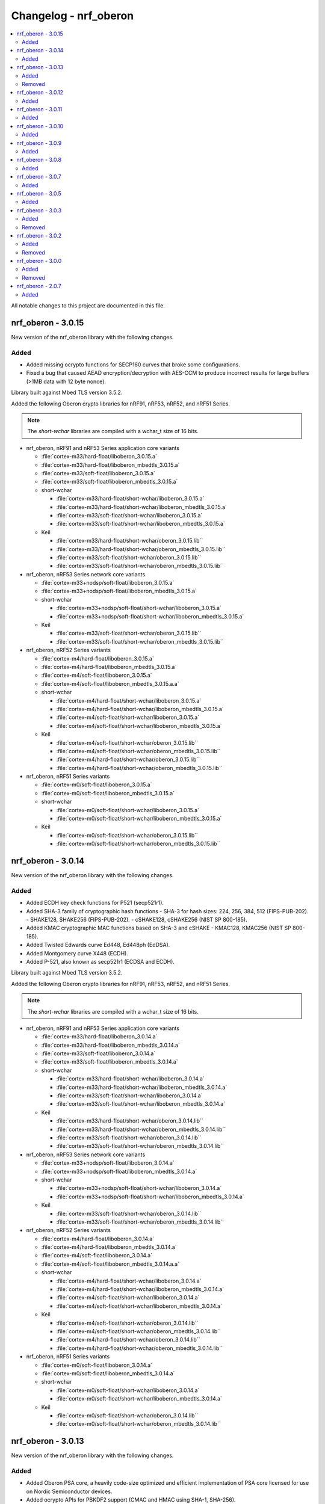 .. _crypto_changelog_oberon:

Changelog - nrf_oberon
######################

.. contents::
   :local:
   :depth: 2

All notable changes to this project are documented in this file.

nrf_oberon - 3.0.15
*******************

New version of the nrf_oberon library with the following changes.

Added
=====

* Added missing ocrypto functions for SECP160 curves that broke some configurations.
* Fixed a bug that caused AEAD encryption/decryption with AES-CCM to produce incorrect results for large buffers (>1MB data with 12 byte nonce).

Library built against Mbed TLS version 3.5.2.

Added the following Oberon crypto libraries for nRF91, nRF53, nRF52, and nRF51 Series.

.. note::
   The *short-wchar* libraries are compiled with a wchar_t size of 16 bits.

* nrf_oberon, nRF91 and nRF53 Series application core variants

  * :file:`cortex-m33/hard-float/liboberon_3.0.15.a`
  * :file:`cortex-m33/hard-float/liboberon_mbedtls_3.0.15.a`
  * :file:`cortex-m33/soft-float/liboberon_3.0.15.a`
  * :file:`cortex-m33/soft-float/liboberon_mbedtls_3.0.15.a`

  * short-wchar

    * :file:`cortex-m33/hard-float/short-wchar/liboberon_3.0.15.a`
    * :file:`cortex-m33/hard-float/short-wchar/liboberon_mbedtls_3.0.15.a`
    * :file:`cortex-m33/soft-float/short-wchar/liboberon_3.0.15.a`
    * :file:`cortex-m33/soft-float/short-wchar/liboberon_mbedtls_3.0.15.a`

  * Keil

    * :file:`cortex-m33/hard-float/short-wchar/oberon_3.0.15.lib``
    * :file:`cortex-m33/hard-float/short-wchar/oberon_mbedtls_3.0.15.lib``
    * :file:`cortex-m33/soft-float/short-wchar/oberon_3.0.15.lib``
    * :file:`cortex-m33/soft-float/short-wchar/oberon_mbedtls_3.0.15.lib``

* nrf_oberon, nRF53 Series network core variants

  * :file:`cortex-m33+nodsp/soft-float/liboberon_3.0.15.a`
  * :file:`cortex-m33+nodsp/soft-float/liboberon_mbedtls_3.0.15.a`

  * short-wchar

    * :file:`cortex-m33+nodsp/soft-float/short-wchar/liboberon_3.0.15.a`
    * :file:`cortex-m33+nodsp/soft-float/short-wchar/liboberon_mbedtls_3.0.15.a`

  * Keil

    * :file:`cortex-m33/soft-float/short-wchar/oberon_3.0.15.lib``
    * :file:`cortex-m33/soft-float/short-wchar/oberon_mbedtls_3.0.15.lib``

* nrf_oberon, nRF52 Series variants

  * :file:`cortex-m4/hard-float/liboberon_3.0.15.a`
  * :file:`cortex-m4/hard-float/liboberon_mbedtls_3.0.15.a`
  * :file:`cortex-m4/soft-float/liboberon_3.0.15.a`
  * :file:`cortex-m4/soft-float/liboberon_mbedtls_3.0.15.a.a`

  * short-wchar

    * :file:`cortex-m4/hard-float/short-wchar/liboberon_3.0.15.a`
    * :file:`cortex-m4/hard-float/short-wchar/liboberon_mbedtls_3.0.15.a`
    * :file:`cortex-m4/soft-float/short-wchar/liboberon_3.0.15.a`
    * :file:`cortex-m4/soft-float/short-wchar/liboberon_mbedtls_3.0.15.a`

  * Keil

    * :file:`cortex-m4/soft-float/short-wchar/oberon_3.0.15.lib``
    * :file:`cortex-m4/soft-float/short-wchar/oberon_mbedtls_3.0.15.lib``
    * :file:`cortex-m4/hard-float/short-wchar/oberon_3.0.15.lib``
    * :file:`cortex-m4/hard-float/short-wchar/oberon_mbedtls_3.0.15.lib``

* nrf_oberon, nRF51 Series variants

  * :file:`cortex-m0/soft-float/liboberon_3.0.15.a`
  * :file:`cortex-m0/soft-float/liboberon_mbedtls_3.0.15.a`

  * short-wchar

    * :file:`cortex-m0/soft-float/short-wchar/liboberon_3.0.15.a`
    * :file:`cortex-m0/soft-float/short-wchar/liboberon_mbedtls_3.0.15.a`

  * Keil

    * :file:`cortex-m0/soft-float/short-wchar/oberon_3.0.15.lib``
    * :file:`cortex-m0/soft-float/short-wchar/oberon_mbedtls_3.0.15.lib``

nrf_oberon - 3.0.14
*******************

New version of the nrf_oberon library with the following changes.

Added
=====

* Added ECDH key check functions for P521 (secp521r1).
* Added SHA-3 family of cryptographic hash functions
  - SHA-3 for hash sizes: 224, 256, 384, 512 (FIPS-PUB-202).
  - SHAKE128, SHAKE256 (FIPS-PUB-202).
  - cSHAKE128, cSHAKE256 (NIST SP 800-185).
* Added KMAC cryptographic MAC functions based on SHA-3 and cSHAKE
  - KMAC128, KMAC256 (NIST SP 800-185).
* Added Twisted Edwards curve Ed448, Ed448ph (EdDSA).
* Added Montgomery curve X448 (ECDH).
* Added P-521, also known as secp521r1 (ECDSA and ECDH).

Library built against Mbed TLS version 3.5.2.

Added the following Oberon crypto libraries for nRF91, nRF53, nRF52, and nRF51 Series.

.. note::
   The *short-wchar* libraries are compiled with a wchar_t size of 16 bits.

* nrf_oberon, nRF91 and nRF53 Series application core variants

  * :file:`cortex-m33/hard-float/liboberon_3.0.14.a`
  * :file:`cortex-m33/hard-float/liboberon_mbedtls_3.0.14.a`
  * :file:`cortex-m33/soft-float/liboberon_3.0.14.a`
  * :file:`cortex-m33/soft-float/liboberon_mbedtls_3.0.14.a`

  * short-wchar

    * :file:`cortex-m33/hard-float/short-wchar/liboberon_3.0.14.a`
    * :file:`cortex-m33/hard-float/short-wchar/liboberon_mbedtls_3.0.14.a`
    * :file:`cortex-m33/soft-float/short-wchar/liboberon_3.0.14.a`
    * :file:`cortex-m33/soft-float/short-wchar/liboberon_mbedtls_3.0.14.a`

  * Keil

    * :file:`cortex-m33/hard-float/short-wchar/oberon_3.0.14.lib``
    * :file:`cortex-m33/hard-float/short-wchar/oberon_mbedtls_3.0.14.lib``
    * :file:`cortex-m33/soft-float/short-wchar/oberon_3.0.14.lib``
    * :file:`cortex-m33/soft-float/short-wchar/oberon_mbedtls_3.0.14.lib``

* nrf_oberon, nRF53 Series network core variants

  * :file:`cortex-m33+nodsp/soft-float/liboberon_3.0.14.a`
  * :file:`cortex-m33+nodsp/soft-float/liboberon_mbedtls_3.0.14.a`

  * short-wchar

    * :file:`cortex-m33+nodsp/soft-float/short-wchar/liboberon_3.0.14.a`
    * :file:`cortex-m33+nodsp/soft-float/short-wchar/liboberon_mbedtls_3.0.14.a`

  * Keil

    * :file:`cortex-m33/soft-float/short-wchar/oberon_3.0.14.lib``
    * :file:`cortex-m33/soft-float/short-wchar/oberon_mbedtls_3.0.14.lib``

* nrf_oberon, nRF52 Series variants

  * :file:`cortex-m4/hard-float/liboberon_3.0.14.a`
  * :file:`cortex-m4/hard-float/liboberon_mbedtls_3.0.14.a`
  * :file:`cortex-m4/soft-float/liboberon_3.0.14.a`
  * :file:`cortex-m4/soft-float/liboberon_mbedtls_3.0.14.a.a`

  * short-wchar

    * :file:`cortex-m4/hard-float/short-wchar/liboberon_3.0.14.a`
    * :file:`cortex-m4/hard-float/short-wchar/liboberon_mbedtls_3.0.14.a`
    * :file:`cortex-m4/soft-float/short-wchar/liboberon_3.0.14.a`
    * :file:`cortex-m4/soft-float/short-wchar/liboberon_mbedtls_3.0.14.a`

  * Keil

    * :file:`cortex-m4/soft-float/short-wchar/oberon_3.0.14.lib``
    * :file:`cortex-m4/soft-float/short-wchar/oberon_mbedtls_3.0.14.lib``
    * :file:`cortex-m4/hard-float/short-wchar/oberon_3.0.14.lib``
    * :file:`cortex-m4/hard-float/short-wchar/oberon_mbedtls_3.0.14.lib``

* nrf_oberon, nRF51 Series variants

  * :file:`cortex-m0/soft-float/liboberon_3.0.14.a`
  * :file:`cortex-m0/soft-float/liboberon_mbedtls_3.0.14.a`

  * short-wchar

    * :file:`cortex-m0/soft-float/short-wchar/liboberon_3.0.14.a`
    * :file:`cortex-m0/soft-float/short-wchar/liboberon_mbedtls_3.0.14.a`

  * Keil

    * :file:`cortex-m0/soft-float/short-wchar/oberon_3.0.14.lib``
    * :file:`cortex-m0/soft-float/short-wchar/oberon_mbedtls_3.0.14.lib``

nrf_oberon - 3.0.13
*******************

New version of the nrf_oberon library with the following changes.

Added
=====

* Added Oberon PSA core, a heavily code-size optimized and efficient implementation of PSA core licensed for use on Nordic Semiconductor devices.
* Added ocrypto APIs for PBKDF2 support (CMAC and HMAC using SHA-1, SHA-256).
* Added ocrypto APIs for SPAKE2+ using ECC curve type secp256r1.
* Added Oberon PSA crypto drivers as source distribution with extensive support:
  - AEAD (AES CCM, AES GCM, ChaCha20/Poly1305)
  - Cipher (Chacha20, AES CTR, AES CBC, AES CCM* and AES ECB)
  - EC J-PAKE using ECC curve type secp256r1
  - ECDH using ECC curve types secp224r1, secp256r1, secp384r1
  - X25519
  - ECDSA using ECC curve types secp224r1, secp256r1, secp384r1
  - Ed25519
  - HASH (SHA-1, SHA-224, SHA-256, SHA-384 and SHA-512)
  - HKDF
  - PBKDF2 using CMAC and AES-128
  - PBKDF2 using HMAC and SHA-1 or SHA-256
  - TLS 1.2 PRF functions
  - HMAC, CMAC and CBC MAC
  - RSA PKCS#1 1.5 and 2.1
* Added custom Oberon PSA crypto drivers as source distribution:
  - CTR_DRBG
  - HMAC_DRBG
  - SPAKE2+ using ECC curve type secp256r1
  - SRP

Removed
=======

* Removed binary distribution of Oberon PSA crypto drivers.

Library built against Mbed TLS version 3.3.0.

Added the following Oberon crypto libraries for nRF91, nRF53, nRF52, and nRF51 Series.

.. note::
   The *short-wchar* libraries are compiled with a wchar_t size of 16 bits.

* nrf_oberon, nRF91 and nRF53 Series application core variants

  * :file:`cortex-m33/hard-float/liboberon_3.0.13.a`
  * :file:`cortex-m33/hard-float/liboberon_mbedtls_3.0.13.a`
  * :file:`cortex-m33/soft-float/liboberon_3.0.13.a`
  * :file:`cortex-m33/soft-float/liboberon_mbedtls_3.0.13.a`

  * short-wchar

    * :file:`cortex-m33/hard-float/short-wchar/liboberon_3.0.13.a`
    * :file:`cortex-m33/hard-float/short-wchar/liboberon_mbedtls_3.0.13.a`
    * :file:`cortex-m33/soft-float/short-wchar/liboberon_3.0.13.a`
    * :file:`cortex-m33/soft-float/short-wchar/liboberon_mbedtls_3.0.13.a`

  * Keil

    * :file:`cortex-m33/hard-float/short-wchar/oberon_3.0.13.lib``
    * :file:`cortex-m33/hard-float/short-wchar/oberon_mbedtls_3.0.13.lib``
    * :file:`cortex-m33/soft-float/short-wchar/oberon_3.0.13.lib``
    * :file:`cortex-m33/soft-float/short-wchar/oberon_mbedtls_3.0.13.lib``

* nrf_oberon, nRF53 network core variants

  * :file:`cortex-m33+nodsp/soft-float/liboberon_3.0.13.a`
  * :file:`cortex-m33+nodsp/soft-float/liboberon_mbedtls_3.0.13.a`

  * short-wchar

    * :file:`cortex-m33+nodsp/soft-float/short-wchar/liboberon_3.0.13.a`
    * :file:`cortex-m33+nodsp/soft-float/short-wchar/liboberon_mbedtls_3.0.13.a`

  * Keil

    * :file:`cortex-m33/soft-float/short-wchar/oberon_3.0.13.lib``
    * :file:`cortex-m33/soft-float/short-wchar/oberon_mbedtls_3.0.13.lib``

* nrf_oberon, nRF52 variants

  * :file:`cortex-m4/hard-float/liboberon_3.0.13.a`
  * :file:`cortex-m4/hard-float/liboberon_mbedtls_3.0.13.a`
  * :file:`cortex-m4/soft-float/liboberon_3.0.13.a`
  * :file:`cortex-m4/soft-float/liboberon_mbedtls_3.0.13.a.a`

  * short-wchar

    * :file:`cortex-m4/hard-float/short-wchar/liboberon_3.0.13.a`
    * :file:`cortex-m4/hard-float/short-wchar/liboberon_mbedtls_3.0.13.a`
    * :file:`cortex-m4/soft-float/short-wchar/liboberon_3.0.13.a`
    * :file:`cortex-m4/soft-float/short-wchar/liboberon_mbedtls_3.0.13.a`

  * Keil

    * :file:`cortex-m4/soft-float/short-wchar/oberon_3.0.13.lib``
    * :file:`cortex-m4/soft-float/short-wchar/oberon_mbedtls_3.0.13.lib``
    * :file:`cortex-m4/hard-float/short-wchar/oberon_3.0.13.lib``
    * :file:`cortex-m4/hard-float/short-wchar/oberon_mbedtls_3.0.13.lib``

* nrf_oberon, nRF51 variants

  * :file:`cortex-m0/soft-float/liboberon_3.0.13.a`
  * :file:`cortex-m0/soft-float/liboberon_mbedtls_3.0.13.a`

  * short-wchar

    * :file:`cortex-m0/soft-float/short-wchar/liboberon_3.0.13.a`
    * :file:`cortex-m0/soft-float/short-wchar/liboberon_mbedtls_3.0.13.a`

  * Keil

    * :file:`cortex-m0/soft-float/short-wchar/oberon_3.0.13.lib``
    * :file:`cortex-m0/soft-float/short-wchar/oberon_mbedtls_3.0.13.lib``

nrf_oberon - 3.0.12
*******************

New version of the nrf_oberon library with the following changes:

* Incremental ocrypto HMAC API.
* Reduced SHA-1 stack size.
* Improved ECDSA performance.
* Changed the API for PSA Cipher for nrf_oberon PSA Crypto driver (now includes ``iv`` and ``iv_length`` parameters).

The library is built against Mbed TLS version 3.1.0.

Added
=====

The following Oberon crypto libraries for nRF9160, nRF53, nRF52, and nRF51 architectures:

.. note::
   The *short-wchar* libraries are compiled with a ``wchar_t`` size of 16 bits.

* nrf_oberon, nRF9160 and nRF53 application core variants

  * :file:`cortex-m33/hard-float/liboberon_3.0.12.a`
  * :file:`cortex-m33/hard-float/liboberon_psa_3.0.12.a`
  * :file:`cortex-m33/hard-float/liboberon_mbedtls_3.0.12.a`
  * :file:`cortex-m33/soft-float/liboberon_3.0.12.a`
  * :file:`cortex-m33/soft-float/liboberon_psa_3.0.12.a`
  * :file:`cortex-m33/soft-float/liboberon_mbedtls_3.0.12.a`

  * short-wchar

    * :file:`cortex-m33/hard-float/short-wchar/liboberon_3.0.12.a`
    * :file:`cortex-m33/hard-float/short-wchar/liboberon_psa_3.0.12.a`
    * :file:`cortex-m33/hard-float/short-wchar/liboberon_mbedtls_3.0.12.a`
    * :file:`cortex-m33/soft-float/short-wchar/liboberon_3.0.12.a`
    * :file:`cortex-m33/soft-float/short-wchar/liboberon_psa_3.0.12.a`
    * :file:`cortex-m33/soft-float/short-wchar/liboberon_mbedtls_3.0.12.a`

  * Keil

    * :file:`cortex-m33/hard-float/short-wchar/oberon_3.0.12.lib``
    * :file:`cortex-m33/hard-float/short-wchar/oberon_psa_3.0.12.lib``
    * :file:`cortex-m33/hard-float/short-wchar/oberon_mbedtls_3.0.12.lib``
    * :file:`cortex-m33/soft-float/short-wchar/oberon_3.0.12.lib``
    * :file:`cortex-m33/soft-float/short-wchar/oberon_psa_3.0.12.lib``
    * :file:`cortex-m33/soft-float/short-wchar/oberon_mbedtls_3.0.12.lib``

* nrf_oberon, nrf53 network core variants

  * :file:`cortex-m33+nodsp/soft-float/liboberon_3.0.12.a`
  * :file:`cortex-m33+nodsp/soft-float/liboberon_psa_3.0.12.a`
  * :file:`cortex-m33+nodsp/soft-float/liboberon_mbedtls_3.0.12.a`

  * short-wchar

    * :file:`cortex-m33+nodsp/soft-float/short-wchar/liboberon_3.0.12.a`
    * :file:`cortex-m33+nodsp/soft-float/short-wchar/liboberon_psa_3.0.12.a`
    * :file:`cortex-m33+nodsp/soft-float/short-wchar/liboberon_mbedtls_3.0.12.a`

  * Keil

    * :file:`cortex-m33/soft-float/short-wchar/oberon_3.0.12.lib``
    * :file:`cortex-m33/soft-float/short-wchar/oberon_psa_3.0.12.lib``
    * :file:`cortex-m33/soft-float/short-wchar/oberon_mbedtls_3.0.12.lib``

* nrf_oberon, nRF52 variants

  * :file:`cortex-m4/hard-float/liboberon_3.0.12.a`
  * :file:`cortex-m4/hard-float/liboberon_psa_3.0.12.a`
  * :file:`cortex-m4/hard-float/liboberon_mbedtls_3.0.12.a`
  * :file:`cortex-m4/soft-float/liboberon_3.0.12.a`
  * :file:`cortex-m4/soft-float/liboberon_psa_3.0.12.a`
  * :file:`cortex-m4/soft-float/liboberon_mbedtls_3.0.12.a.a`

  * short-wchar

    * :file:`cortex-m4/hard-float/short-wchar/liboberon_3.0.12.a`
    * :file:`cortex-m4/hard-float/short-wchar/liboberon_psa_3.0.12.a`
    * :file:`cortex-m4/hard-float/short-wchar/liboberon_mbedtls_3.0.12.a`
    * :file:`cortex-m4/soft-float/short-wchar/liboberon_3.0.12.a`
    * :file:`cortex-m4/soft-float/short-wchar/liboberon_psa_3.0.12.a`
    * :file:`cortex-m4/soft-float/short-wchar/liboberon_mbedtls_3.0.12.a`

  * Keil

    * :file:`cortex-m4/soft-float/short-wchar/oberon_3.0.12.lib``
    * :file:`cortex-m4/soft-float/short-wchar/oberon_psa_3.0.12.lib``
    * :file:`cortex-m4/soft-float/short-wchar/oberon_mbedtls_3.0.12.lib``
    * :file:`cortex-m4/hard-float/short-wchar/oberon_3.0.12.lib``
    * :file:`cortex-m4/hard-float/short-wchar/oberon_psa_3.0.12.lib``
    * :file:`cortex-m4/hard-float/short-wchar/oberon_mbedtls_3.0.12.lib``

* nrf_oberon, nRF51 variants

  * :file:`cortex-m0/soft-float/liboberon_3.0.12.a`
  * :file:`cortex-m0/soft-float/oberon_psa_3.0.12.lib``
  * :file:`cortex-m0/soft-float/liboberon_mbedtls_3.0.12.a`

  * short-wchar

    * :file:`cortex-m0/soft-float/short-wchar/liboberon_3.0.12.a`
    * :file:`cortex-m0/soft-float/short-wchar/liboberon_psa_3.0.12.a`
    * :file:`cortex-m0/soft-float/short-wchar/liboberon_mbedtls_3.0.12.a`

  * Keil

    * :file:`cortex-m0/soft-float/short-wchar/oberon_3.0.12.lib``
    * :file:`cortex-m0/soft-float/short-wchar/oberon_psa_3.0.12.lib``
    * :file:`cortex-m0/soft-float/short-wchar/oberon_mbedtls_3.0.12.lib``


nrf_oberon - 3.0.11
*******************

New version of the nrf_oberon library with the following changes.

Added
=====

* Support for in-place encryption in PSA Crypto, needed for TLS/DTLS.
* PKCS#7 padding for CBC.
* Support for 16 bytes IV for GCM in PSA Crypto APIs.


The following Oberon crypto libraries for nRF9160, nRF53, nRF52, and nRF51 architectures:

.. note::
   The *short-wchar* libraries are compiled with a ``wchar_t`` size of 16 bits.

* nrf_oberon, nRF9160 and nRF53 application core variants

  * :file:`cortex-m33/hard-float/liboberon_3.0.11.a`
  * :file:`cortex-m33/hard-float/liboberon_psa_3.0.11.a`
  * :file:`cortex-m33/hard-float/liboberon_mbedtls_3.0.11.a`
  * :file:`cortex-m33/soft-float/liboberon_3.0.11.a`
  * :file:`cortex-m33/soft-float/liboberon_psa_3.0.11.a`
  * :file:`cortex-m33/soft-float/liboberon_mbedtls_3.0.11.a`

  * short-wchar

    * :file:`cortex-m33/hard-float/short-wchar/liboberon_3.0.11.a`
    * :file:`cortex-m33/hard-float/short-wchar/liboberon_psa_3.0.11.a`
    * :file:`cortex-m33/hard-float/short-wchar/liboberon_mbedtls_3.0.11.a`
    * :file:`cortex-m33/soft-float/short-wchar/liboberon_3.0.11.a`
    * :file:`cortex-m33/soft-float/short-wchar/liboberon_psa_3.0.11.a`
    * :file:`cortex-m33/soft-float/short-wchar/liboberon_mbedtls_3.0.11.a`

  * Keil

    * :file:`cortex-m33/hard-float/short-wchar/oberon_3.0.11.lib``
    * :file:`cortex-m33/hard-float/short-wchar/oberon_psa_3.0.11.lib``
    * :file:`cortex-m33/hard-float/short-wchar/oberon_mbedtls_3.0.11.lib``
    * :file:`cortex-m33/soft-float/short-wchar/oberon_3.0.11.lib``
    * :file:`cortex-m33/soft-float/short-wchar/oberon_psa_3.0.11.lib``
    * :file:`cortex-m33/soft-float/short-wchar/oberon_mbedtls_3.0.11.lib``

* nrf_oberon, nrf53 network core variants

  * :file:`cortex-m33+nodsp/soft-float/liboberon_3.0.11.a`
  * :file:`cortex-m33+nodsp/soft-float/liboberon_psa_3.0.11.a`
  * :file:`cortex-m33+nodsp/soft-float/liboberon_mbedtls_3.0.11.a`

  * short-wchar

    * :file:`cortex-m33+nodsp/soft-float/short-wchar/liboberon_3.0.11.a`
    * :file:`cortex-m33+nodsp/soft-float/short-wchar/liboberon_psa_3.0.11.a`
    * :file:`cortex-m33+nodsp/soft-float/short-wchar/liboberon_mbedtls_3.0.11.a`

  * Keil

    * :file:`cortex-m33/soft-float/short-wchar/oberon_3.0.11.lib``
    * :file:`cortex-m33/soft-float/short-wchar/oberon_psa_3.0.11.lib``
    * :file:`cortex-m33/soft-float/short-wchar/oberon_mbedtls_3.0.11.lib``

* nrf_oberon, nRF52 variants

  * :file:`cortex-m4/hard-float/liboberon_3.0.11.a`
  * :file:`cortex-m4/hard-float/liboberon_psa_3.0.11.a`
  * :file:`cortex-m4/hard-float/liboberon_mbedtls_3.0.11.a`
  * :file:`cortex-m4/soft-float/liboberon_3.0.11.a`
  * :file:`cortex-m4/soft-float/liboberon_psa_3.0.11.a`
  * :file:`cortex-m4/soft-float/liboberon_mbedtls_3.0.11.a.a`

  * short-wchar

    * :file:`cortex-m4/hard-float/short-wchar/liboberon_3.0.11.a`
    * :file:`cortex-m4/hard-float/short-wchar/liboberon_psa_3.0.11.a`
    * :file:`cortex-m4/hard-float/short-wchar/liboberon_mbedtls_3.0.11.a`
    * :file:`cortex-m4/soft-float/short-wchar/liboberon_3.0.11.a`
    * :file:`cortex-m4/soft-float/short-wchar/liboberon_psa_3.0.11.a`
    * :file:`cortex-m4/soft-float/short-wchar/liboberon_mbedtls_3.0.11.a`

  * Keil

    * :file:`cortex-m4/soft-float/short-wchar/oberon_3.0.11.lib``
    * :file:`cortex-m4/soft-float/short-wchar/oberon_psa_3.0.11.lib``
    * :file:`cortex-m4/soft-float/short-wchar/oberon_mbedtls_3.0.11.lib``
    * :file:`cortex-m4/hard-float/short-wchar/oberon_3.0.11.lib``
    * :file:`cortex-m4/hard-float/short-wchar/oberon_psa_3.0.11.lib``
    * :file:`cortex-m4/hard-float/short-wchar/oberon_mbedtls_3.0.11.lib``

* nrf_oberon, nRF51 variants

  * :file:`cortex-m0/soft-float/liboberon_3.0.11.a`
  * :file:`cortex-m0/soft-float/oberon_psa_3.0.11.lib``
  * :file:`cortex-m0/soft-float/liboberon_mbedtls_3.0.11.a`

  * short-wchar

    * :file:`cortex-m0/soft-float/short-wchar/liboberon_3.0.11.a`
    * :file:`cortex-m0/soft-float/short-wchar/liboberon_psa_3.0.11.a`
    * :file:`cortex-m0/soft-float/short-wchar/liboberon_mbedtls_3.0.11.a`


  * Keil

    * :file:`cortex-m0/soft-float/short-wchar/oberon_3.0.11.lib``
    * :file:`cortex-m0/soft-float/short-wchar/oberon_psa_3.0.11.lib``
    * :file:`cortex-m0/soft-float/short-wchar/oberon_mbedtls_3.0.11.lib``


nrf_oberon - 3.0.10
*******************

New version of the nrf_oberon library with the following changes:

* Fixed an issue with the ChaChaPoly PSA APIs where more IV sizes than supported by the APIs were accepted.
* Support for the PSA APIs.

Added
=====

The following Oberon crypto libraries for nRF9160, nRF53, nRF52, and nRF51 architectures:

.. note::
   The *short-wchar* libraries are compiled with a ``wchar_t`` size of 16 bits.

* nrf_oberon, nRF9160 and nRF53 application core variants

  * :file:`cortex-m33/hard-float/liboberon_3.0.10.a`
  * :file:`cortex-m33/soft-float/liboberon_3.0.10.a`

  * short-wchar

    * :file:`cortex-m33/hard-float/short-wchar/liboberon_3.0.10.a`
    * :file:`cortex-m33/soft-float/short-wchar/liboberon_3.0.10.a`

  * Keil

    * :file:`cortex-m33/hard-float/short-wchar/oberon_3.0.10.lib``
    * :file:`cortex-m33/soft-float/short-wchar/oberon_3.0.10.lib``

* nrf_oberon, nrf53 network core variants

  * :file:`cortex-m33+nodsp/soft-float/liboberon_3.0.10.a`

  * short-wchar

    * :file:`cortex-m33+nodsp/soft-float/short-wchar/liboberon_3.0.10.a`

  * Keil

    * :file:`cortex-m33/soft-float/short-wchar/oberon_3.0.10.lib``

* nrf_oberon, nRF52 variants

  * :file:`cortex-m4/hard-float/liboberon_3.0.10.a`
  * :file:`cortex-m4/soft-float/liboberon_3.0.10.a`

  * short-wchar

    * :file:`cortex-m4/hard-float/short-wchar/liboberon_3.0.10.a`
    * :file:`cortex-m4/soft-float/short-wchar/liboberon_3.0.10.a`

  * Keil

    * :file:`cortex-m4/soft-float/short-wchar/oberon_3.0.10.lib``
    * :file:`cortex-m4/hard-float/short-wchar/oberon_3.0.10.lib``

* nrf_oberon, nRF51 variants

  * :file:`cortex-m0/soft-float/liboberon_3.0.10.a`

  * short-wchar

    * :file:`cortex-m0/soft-float/short-wchar/liboberon_3.0.10.a`

  * Keil

    * :file:`cortex-m0/soft-float/short-wchar/oberon_3.0.10.lib``

nrf_oberon - 3.0.9
******************

New version of the nrf_oberon library with the following changes.

Added
=====

* PSA API support.

The following Oberon crypto libraries for nRF9160, nRF53, nRF52, and nRF51 architectures:

.. note::
   The *short-wchar* libraries are compiled with a ``wchar_t`` size of 16 bits.

* nrf_oberon, nRF9160, and nRF53 application core variants

  * :file:`cortex-m33/hard-float/liboberon_3.0.9.a`
  * :file:`cortex-m33/soft-float/liboberon_3.0.9.a`

  * short-wchar

    * :file:`cortex-m33/hard-float/short-wchar/liboberon_3.0.9.a`
    * :file:`cortex-m33/soft-float/short-wchar/liboberon_3.0.9.a`

  * Keil

    * :file:`cortex-m33/hard-float/short-wchar/oberon_3.0.9.lib``
    * :file:`cortex-m33/soft-float/short-wchar/oberon_3.0.9.lib``

* nrf_oberon, nrf53 network core variants

  * :file:`cortex-m33+nodsp/soft-float/liboberon_3.0.9.a`

  * short-wchar

    * :file:`cortex-m33+nodsp/soft-float/short-wchar/liboberon_3.0.9.a`

  * Keil

    * :file:`cortex-m33/soft-float/short-wchar/oberon_3.0.9.lib``

* nrf_oberon, nRF52 variants

  * :file:`cortex-m4/hard-float/liboberon_3.0.9.a`
  * :file:`cortex-m4/soft-float/liboberon_3.0.9.a`

  * short-wchar

    * :file:`cortex-m4/hard-float/short-wchar/liboberon_3.0.9.a`
    * :file:`cortex-m4/soft-float/short-wchar/liboberon_3.0.9.a`

  * Keil

    * :file:`cortex-m4/soft-float/short-wchar/oberon_3.0.9.lib``
    * :file:`cortex-m4/hard-float/short-wchar/oberon_3.0.9.lib``

* nrf_oberon, nRF51 variants

  * :file:`cortex-m0/soft-float/liboberon_3.0.9.a`

  * short-wchar

    * :file:`cortex-m0/soft-float/short-wchar/liboberon_3.0.9.a`

  * Keil

    * :file:`cortex-m0/soft-float/short-wchar/oberon_3.0.9.lib``


nrf_oberon - 3.0.8
******************

New version of the nrf_oberon library with the following changes.

Added
=====

* APIs for doing ECDH calculation using secp256r1 in incremental steps.
* ``ocrypto_`` APIs for SHA-224 and SHA-384.
* ``ocrypto_`` APIs for pbkdf2 for SHA-1 and SHA-256.

The following Oberon crypto libraries for nRF9160, nRF53, nRF52, and nRF51 architectures.

.. note::
   The *short-wchar* libraries are compiled with a ``wchar_t`` size of 16 bits.

* nrf_oberon, nRF9160 and nRF53 application core variants

  * :file:`cortex-m33/hard-float/liboberon_3.0.8.a`
  * :file:`cortex-m33/soft-float/liboberon_3.0.8.a`

  * short-wchar

    * :file:`cortex-m33/hard-float/short-wchar/liboberon_3.0.8.a`
    * :file:`cortex-m33/soft-float/short-wchar/liboberon_3.0.8.a`

  * Keil

    * :file:`cortex-m33/hard-float/short-wchar/oberon_3.0.8.lib``
    * :file:`cortex-m33/soft-float/short-wchar/oberon_3.0.8.lib``

* nrf_oberon, nrf53 network core variants

  * :file:`cortex-m33+nodsp/soft-float/liboberon_3.0.8.a`

  * short-wchar

    * :file:`cortex-m33+nodsp/soft-float/short-wchar/liboberon_3.0.8.a`

  * Keil

    * :file:`cortex-m33/soft-float/short-wchar/oberon_3.0.8.lib``

* nrf_oberon, nRF52 variants

  * :file:`cortex-m4/hard-float/liboberon_3.0.8.a`
  * :file:`cortex-m4/soft-float/liboberon_3.0.8.a`

  * short-wchar

    * :file:`cortex-m4/hard-float/short-wchar/liboberon_3.0.8.a`
    * :file:`cortex-m4/soft-float/short-wchar/liboberon_3.0.8.a`

  * Keil

    * :file:`cortex-m4/soft-float/short-wchar/oberon_3.0.8.lib``
    * :file:`cortex-m4/hard-float/short-wchar/oberon_3.0.8.lib``

* nrf_oberon, nRF51 variants

  * :file:`cortex-m0/soft-float/liboberon_3.0.8.a`

  * short-wchar

    * :file:`cortex-m0/soft-float/short-wchar/liboberon_3.0.8.a`

  * Keil

    * :file:`cortex-m0/soft-float/short-wchar/oberon_3.0.8.lib``

nrf_oberon - 3.0.7
******************

New version of the nrf_oberon library with the following changes.

Added
=====

The following header files with ocrypto APIs:

* :file:`include/ocrypto_ecdh_p224.h`
* :file:`include/ocrypto_ecdsa_p224.h`

The following header files with Mbed TLS alternate APIs:

* :file:`include/mbedtls/chacha20_alt.h`
* :file:`include/mbedtls/poly1305_alt.h`

The following library-internal symbols for Mbed TLS alternate APIs:

* ECDSA generate key, sign, and verify (secp224r1, secp256r1, curve25519)
* ECDH generate key, compute shared secret (secp224r1, secp256r1, curve25519)

The following Oberon crypto libraries for nRF9160, nRF53, nRF52, and nRF51 architectures:

.. note::
   The *short-wchar* libraries are compiled with a ``wchar_t`` size of 16 bits.

* nrf_oberon, nRF9160 and nRF53 application core variants

  * :file:`cortex-m33/hard-float/liboberon_3.0.7.a`
  * :file:`cortex-m33/soft-float/liboberon_3.0.7.a`

  * short-wchar

    * :file:`cortex-m33/hard-float/short-wchar/liboberon_3.0.7.a`
    * :file:`cortex-m33/soft-float/short-wchar/liboberon_3.0.7.a`

  * Keil

    * :file:`cortex-m33/hard-float/short-wchar/oberon_3.0.7.lib``
    * :file:`cortex-m33/soft-float/short-wchar/oberon_3.0.7.lib``

* nrf_oberon, nrf53 network core variants

  * :file:`cortex-m33+nodsp/soft-float/liboberon_3.0.7.a`

  * short-wchar

    * :file:`cortex-m33+nodsp/soft-float/short-wchar/liboberon_3.0.7.a`

  * Keil

    * :file:`cortex-m33/soft-float/short-wchar/oberon_3.0.7.lib``

* nrf_oberon, nRF52 variants

  * :file:`cortex-m4/hard-float/liboberon_3.0.7.a`
  * :file:`cortex-m4/soft-float/liboberon_3.0.7.a`

  * short-wchar

    * :file:`cortex-m4/hard-float/short-wchar/liboberon_3.0.7.a`
    * :file:`cortex-m4/soft-float/short-wchar/liboberon_3.0.7.a`

  * Keil

    * :file:`cortex-m4/soft-float/short-wchar/oberon_3.0.7.lib``
    * :file:`cortex-m4/hard-float/short-wchar/oberon_3.0.7.lib``

* nrf_oberon, nRF51 variants

  * :file:`cortex-m0/soft-float/liboberon_3.0.7.a`

  * short-wchar

    * :file:`cortex-m0/soft-float/short-wchar/liboberon_3.0.7.a`

  * Keil

    * :file:`cortex-m0/soft-float/short-wchar/oberon_3.0.7.lib``

nrf_oberon - 3.0.5
******************

Added
=====

The following header files with ocrypto APIs:

* :file:`include/ocrypto_aes_cbc.h`
* :file:`include/ocrypto_aes_ccm.h`
* :file:`include/ocrypto_aes_cmac.h`
* :file:`include/ocrypto_ecjpake_p256.h`
* :file:`include/ocrypto_hkdf_sha1.h`
* :file:`include/ocrypto_hmac_sha1.h`

The following header files with Mbed TLS alternate APIs:

* :file:`include/mbedtls/ecjpake_alt.h`
* :file:`include/mbedtls/sha1_alt.h`
* :file:`include/mbedtls/sha256_alt.h`

The following library-internal symbols for Mbed TLS alternate APIs:

* ECDSA generate key, sign, and verify (secp256r1)
* ECDH generate key, compute shared secret (secp256r1)

The following Oberon crypto libraries for nRF9160, nRF53, nRF52, and nRF51 architectures:

.. note::
   short-wchar: Those libraries are compiled with a ``wchar_t`` size of 16 bits.

* nrf_oberon, nRF9160 and nRF53 application core variants

  * :file:`cortex-m33/hard-float/liboberon_3.0.5.a`
  * :file:`cortex-m33/soft-float/liboberon_3.0.5.a`

  * short-wchar

    * :file:`cortex-m33/hard-float/short-wchar/liboberon_3.0.5.a`
    * :file:`cortex-m33/soft-float/short-wchar/liboberon_3.0.5.a`

  * Keil

    * :file:`cortex-m33/hard-float/short-wchar/oberon_3.0.5.lib``
    * :file:`cortex-m33/soft-float/short-wchar/oberon_3.0.5.lib``

* nrf_oberon, nrf53 network core variants

  * :file:`cortex-m33+nodsp/soft-float/liboberon_3.0.5.a`

  * short-wchar

    * :file:`cortex-m33+nodsp/soft-float/short-wchar/liboberon_3.0.5.a`

  * Keil

    * :file:`cortex-m33/soft-float/short-wchar/oberon_3.0.5.lib``

* nrf_oberon, nRF52 variants

  * :file:`cortex-m4/hard-float/liboberon_3.0.5.a`
  * :file:`cortex-m4/soft-float/liboberon_3.0.5.a`

  * short-wchar

    * :file:`cortex-m4/hard-float/short-wchar/liboberon_3.0.5.a`
    * :file:`cortex-m4/soft-float/short-wchar/liboberon_3.0.5.a`

  * Keil

    * :file:`cortex-m4/soft-float/short-wchar/oberon_3.0.5.lib``
    * :file:`cortex-m4/hard-float/short-wchar/oberon_3.0.5.lib``

* nrf_oberon, nRF51 variants

  * :file:`cortex-m0/soft-float/liboberon_3.0.5.a`

  * short-wchar

    * :file:`cortex-m0/soft-float/short-wchar/liboberon_3.0.5.a`

  * Keil

    * :file:`cortex-m0/soft-float/short-wchar/oberon_3.0.5.lib``

nrf_oberon - 3.0.3
******************

Added
=====

* Oberon :file:`ocrypto_poly1305.h` and :file:`ocrypto_sc_p256.h headers`.

The following Oberon crypto libraries for nRF9160, nRF52, and nRF51 architectures:

.. note::
   short-wchar: Those libraries are compiled with a ``wchar_t`` size of 16 bits.


* nrf_oberon, nRF9160 variants

  * :file:`cortex-m33/hard-float/liboberon_3.0.3.a`
  * :file:`cortex-m33/soft-float/liboberon_3.0.3.a`

  * short-wchar

    * :file:`cortex-m33/hard-float/short-wchar/liboberon_3.0.3.a`
    * :file:`cortex-m33/soft-float/short-wchar/liboberon_3.0.3.a`

  * Keil

    * :file:`cortex-m33/hard-float/short-wchar/oberon_3.0.3.lib``
    * :file:`cortex-m33/soft-float/short-wchar/oberon_3.0.3.lib``

* nrf_oberon, nRF52 variants

  * :file:`cortex-m4/hard-float/liboberon_3.0.3.a`
  * :file:`cortex-m4/soft-float/liboberon_3.0.3.a`

  * short-wchar

    * :file:`cortex-m4/hard-float/short-wchar/liboberon_3.0.3.a`
    * :file:`cortex-m4/soft-float/short-wchar/liboberon_3.0.3.a`

  * Keil

    * :file:`cortex-m4/soft-float/short-wchar/oberon_3.0.3.lib``
    * :file:`cortex-m4/hard-float/short-wchar/oberon_3.0.3.lib``

* nrf_oberon, nRF51 variants

  * :file:`cortex-m0/soft-float/liboberon_3.0.3.a`

  * short-wchar

    * :file:`cortex-m0/soft-float/short-wchar/liboberon_3.0.3.a`

  * Keil

    * :file:`cortex-m0/soft-float/short-wchar/oberon_3.0.3.lib``


Removed
=======

* All 3.0.2 versions of the library and old include files.


nrf_oberon - 3.0.2
******************

Added
=====

* Oberon SRP, Secure Remote Password, :c:func:`ocrypto_srp` functions.

The following Oberon crypto libraries for nRF9160, nRF52, and nRF51 architectures:

.. note::
   short-wchar: Those libraries are compiled with a ``wchar_t`` size of 16 bits.


* nrf_oberon, nRF9160 variants

  * :file:`cortex-m33/hard-float/liboberon_3.0.2.a`
  * :file:`cortex-m33/soft-float/liboberon_3.0.2.a`

  * short-wchar

    * :file:`cortex-m33/hard-float/short-wchar/liboberon_3.0.2.a`
    * :file:`cortex-m33/soft-float/short-wchar/liboberon_3.0.2.a`

  * Keil

    * :file:`cortex-m33/hard-float/short-wchar/oberon_3.0.2.lib``
    * :file:`cortex-m33/soft-float/short-wchar/oberon_3.0.2.lib``

* nrf_oberon, nRF52 variants

  * :file:`cortex-m4/hard-float/liboberon_3.0.2.a`
  * :file:`cortex-m4/soft-float/liboberon_3.0.2.a`

  * short-wchar

    * :file:`cortex-m4/hard-float/short-wchar/liboberon_3.0.2.a`
    * :file:`cortex-m4/soft-float/short-wchar/liboberon_3.0.2.a`

  * Keil

    * :file:`cortex-m4/soft-float/short-wchar/oberon_3.0.2.lib``
    * :file:`cortex-m4/hard-float/short-wchar/oberon_3.0.2.lib``

* nrf_oberon, nRF51 variants

  * :file:`cortex-m0/soft-float/liboberon_3.0.2.a`

  * short-wchar

    * :file:`cortex-m0/soft-float/short-wchar/liboberon_3.0.2.a`

  * Keil

    * :file:`cortex-m0/soft-float/short-wchar/oberon_3.0.2.lib``


Removed
=======

* All 3.0.0 versions of the library and old include files.

nrf_oberon - 3.0.0
******************

Added
=====

The following Oberon crypto libraries for nRF9160, nRF52, and nRF51 architectures:

.. note::
   The include files and APIs have changed the prefix from ``occ_`` to ``ocrypto_``.

.. note::
   short-wchar: Those libraries are compiled with a ``wchar_t`` size of 16 bits.


* nrf_oberon, nRF9160 variants

  * :file:`cortex-m33/hard-float/liboberon_3.0.0.a`
  * :file:`cortex-m33/soft-float/liboberon_3.0.0.a`

  * short-wchar

    * :file:`cortex-m33/hard-float/short-wchar/liboberon_3.0.0.a`
    * :file:`cortex-m33/soft-float/short-wchar/liboberon_3.0.0.a`

  * Keil

    * :file:`cortex-m33/hard-float/short-wchar/oberon_3.0.0.lib``
    * :file:`cortex-m33/soft-float/short-wchar/oberon_3.0.0.lib``

* nrf_oberon, nRF52 variants

  * :file:`cortex-m4/hard-float/liboberon_3.0.0.a`
  * :file:`cortex-m4/soft-float/liboberon_3.0.0.a`

  * short-wchar

    * :file:`cortex-m4/hard-float/short-wchar/liboberon_3.0.0.a`
    * :file:`cortex-m4/soft-float/short-wchar/liboberon_3.0.0.a`

  * Keil

    * :file:`cortex-m4/soft-float/short-wchar/oberon_3.0.0.lib``
    * :file:`cortex-m4/hard-float/short-wchar/oberon_3.0.0.lib``

* nrf_oberon, nRF51 variants

  * :file:`cortex-m0/soft-float/liboberon_3.0.0.a`

  * short-wchar

    * :file:`cortex-m0/soft-float/short-wchar/liboberon_3.0.0.a`

  * Keil

    * :file:`cortex-m0/soft-float/short-wchar/oberon_3.0.0.lib``


Removed
=======

* All 2.0.7 versions of the library and old include files.


nrf_oberon - 2.0.7
******************

Initial release.

Added
=====

The following Oberon crypto libraries for nRF9160, nRF52, and nRF51 architectures:

.. note::
   short-wchar: Those libraries are compiled with a ``wchar_t`` size of 16 bits.

* nrf_oberon, nrf9160 variants

  * :file:`cortex-m33/hard-float/liboberon_2.0.7.a`
  * :file:`cortex-m33/soft-float/liboberon_2.0.7.a`

  * short-wchar

    * :file:`cortex-m33/hard-float/short-wchar/liboberon_2.0.7.a`
    * :file:`cortex-m33/soft-float/short-wchar/liboberon_2.0.7.a`

  * Keil

    * :file:`cortex-m33/hard-float/short-wchar/oberon_2.0.7.lib``
    * :file:`cortex-m33/soft-float/short-wchar/oberon_2.0.7.lib``

* nrf_oberon, nrf52 variants

  * :file:`cortex-m4/hard-float/liboberon_2.0.7.a`
  * :file:`cortex-m4/soft-float/liboberon_2.0.7.a`

  * short-wchar

    * :file:`cortex-m4/hard-float/short-wchar/liboberon_2.0.7.a`
    * :file:`cortex-m4/soft-float/short-wchar/liboberon_2.0.7.a`

  * Keil

    * :file:`cortex-m4/soft-float/short-wchar/oberon_2.0.7.lib``
    * :file:`cortex-m4/hard-float/short-wchar/oberon_2.0.7.lib``

* nrf_oberon, nrf51 variants

  * :file:`cortex-m0/soft-float/liboberon_2.0.7.a`

  * short-wchar

    * :file:`cortex-m0/soft-float/short-wchar/liboberon_2.0.7.a`

  * Keil

    * :file:`cortex-m0/soft-float/short-wchar/oberon_2.0.7.lib``
